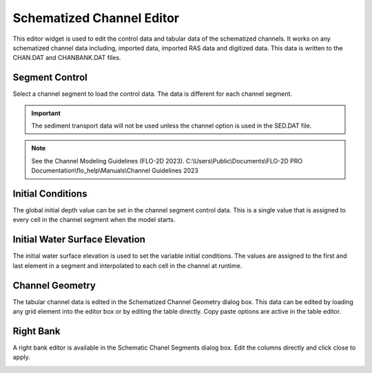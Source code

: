 Schematized Channel Editor
==========================

This editor widget is used to edit the control data and tabular data of the schematized channels.
It works on any schematized channel data including, imported data, imported RAS data and digitized data.
This data is written to the CHAN.DAT and CHANBANK.DAT files.

.. image:: ../../img/Widgets/schematizedchannel.png

Segment Control
---------------

Select a channel segment to load the control data.
The data is different for each channel segment.

.. important:: The sediment transport data will not be used unless the channel option is used in the SED.DAT file.

.. image:: ../../img/Schemetized-Channel-Editor/Scheme002.png

.. note:: See the Channel Modeling Guidelines (FLO-2D 2023).
          C:\\Users\\Public\\Documents\\FLO-2D PRO Documentation\\flo_help\\Manuals\\Channel Guidelines 2023

Initial Conditions
------------------

The global initial depth value can be set in the channel segment control data.
This is a single value that is assigned to every cell in the channel segment when the model starts.

.. image:: ../../img/Schemetized-Channel-Editor/Scheme003.png

Initial Water Surface Elevation
-------------------------------

The initial water surface elevation is used to set the variable initial conditions.
The values are assigned to the first and last element in a segment and interpolated to each cell in the channel at runtime.

.. image:: ../../img/Schemetized-Channel-Editor/Scheme004.png

Channel Geometry
----------------

The tabular channel data is edited in the Schematized Channel Geometry dialog box.
This data can be edited by loading any grid element into the editor box or by editing the table directly.
Copy paste options are active in the table editor.

.. image:: ../../img/Schemetized-Channel-Editor/Scheme005.png

Right Bank
----------

A right bank editor is available in the Schematic Chanel Segments dialog box.
Edit the columns directly and click close to apply.

.. image:: ../../img/Schemetized-Channel-Editor/Scheme006.png
